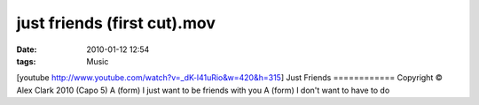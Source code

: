 just friends (first cut).mov
############################
:date: 2010-01-12 12:54
:tags: Music

[youtube http://www.youtube.com/watch?v=\_dK-l41uRio&w=420&h=315] Just
Friends ============ Copyright © Alex Clark 2010 (Capo 5) A (form) I
just want to be friends with you A (form) I don't want to have to do
